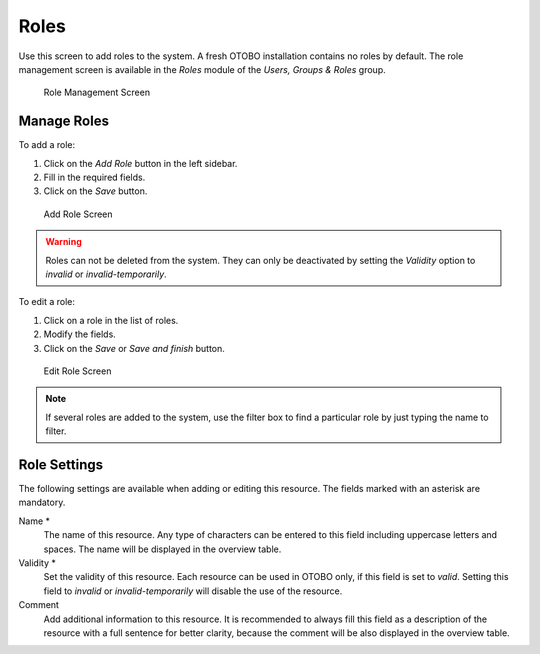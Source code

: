 Roles
=====

Use this screen to add roles to the system. A fresh OTOBO installation contains no roles by default. The role management screen is available in the *Roles* module of the *Users, Groups & Roles* group.

.. figure:: images/role-management.png
   :alt: Role Management Screen

   Role Management Screen


Manage Roles
------------

To add a role:

1. Click on the *Add Role* button in the left sidebar.
2. Fill in the required fields.
3. Click on the *Save* button.

.. figure:: images/role-add.png
   :alt: Add Role Screen

   Add Role Screen

.. warning::

   Roles can not be deleted from the system. They can only be deactivated by setting the *Validity* option to *invalid* or *invalid-temporarily*.

To edit a role:

1. Click on a role in the list of roles.
2. Modify the fields.
3. Click on the *Save* or *Save and finish* button.

.. figure:: images/role-edit.png
   :alt: Edit Role Screen

   Edit Role Screen

.. note::

   If several roles are added to the system, use the filter box to find a particular role by just typing the name to filter.


Role Settings
-------------

The following settings are available when adding or editing this resource. The fields marked with an asterisk are mandatory.

Name \*
   The name of this resource. Any type of characters can be entered to this field including uppercase letters and spaces. The name will be displayed in the overview table.

Validity \*
   Set the validity of this resource. Each resource can be used in OTOBO only, if this field is set to *valid*. Setting this field to *invalid* or *invalid-temporarily* will disable the use of the resource.

Comment
   Add additional information to this resource. It is recommended to always fill this field as a description of the resource with a full sentence for better clarity, because the comment will be also displayed in the overview table.
